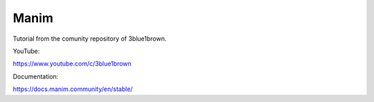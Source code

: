 Manim
=====

Tutorial from the comunity repository of 3blue1brown.

YouTube:

https://www.youtube.com/c/3blue1brown

Documentation:

https://docs.manim.community/en/stable/

